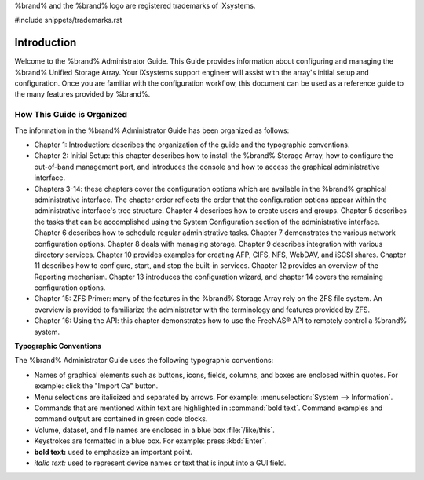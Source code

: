 .. centered:: Copyright iXsystems 2011-2016

.. centered:: %brand% and the %brand% logo are registered trademarks
   of iXsystems.

%brand% and the %brand% logo are registered trademarks of iXsystems.

#include snippets/trademarks.rst


Introduction
------------

Welcome to the %brand% Administrator Guide. This Guide provides
information about configuring and managing the %brand% Unified Storage
Array. Your iXsystems support engineer will assist with the array's
initial setup and configuration. Once you are familiar with the
configuration workflow, this document can be used as a reference guide
to the many features provided by %brand%.


How This Guide is Organized
~~~~~~~~~~~~~~~~~~~~~~~~~~~

The information in the %brand% Administrator Guide has been organized
as follows:

* Chapter 1: Introduction: describes the organization of the guide and
  the typographic conventions.

* Chapter 2: Initial Setup: this chapter describes how to install the
  %brand% Storage Array, how to configure the out-of-band management
  port, and introduces the console and how to access the graphical
  administrative interface.

* Chapters 3-14: these chapters cover the configuration options which
  are available in the %brand% graphical administrative interface. The
  chapter order reflects the order that the configuration options
  appear within the administrative interface's tree structure. Chapter
  4 describes how to create users and groups. Chapter 5 describes the
  tasks that can be accomplished using the System Configuration
  section of the administrative interface. Chapter 6 describes how to
  schedule regular administrative tasks. Chapter 7 demonstrates the
  various network configuration options. Chapter 8 deals with managing
  storage. Chapter 9 describes integration with various directory
  services. Chapter 10 provides examples for creating AFP, CIFS, NFS,
  WebDAV, and iSCSI shares. Chapter 11 describes how to configure,
  start, and stop the built-in services. Chapter 12 provides an
  overview of the Reporting mechanism. Chapter 13 introduces the
  configuration wizard, and chapter 14 covers the remaining
  configuration options.

* Chapter 15: ZFS Primer: many of the features in the %brand% Storage
  Array rely on the ZFS file system. An overview is provided to
  familiarize the administrator with the terminology and features
  provided by ZFS.

* Chapter 16: Using the API: this chapter demonstrates how to
  use the FreeNAS® API to remotely control a %brand% system.

**Typographic Conventions**

The %brand% Administrator Guide uses the following typographic
conventions:

* Names of graphical elements such as buttons, icons, fields, columns,
  and boxes are enclosed within quotes. For example: click the
  "Import Ca" button.

* Menu selections are italicized and separated by arrows. For example:
  :menuselection:`System --> Information`.

* Commands that are mentioned within text are highlighted in
  :command:`bold text`. Command examples and command output are
  contained in green code blocks.

* Volume, dataset, and file names are enclosed in a blue box
  :file:`/like/this`.

* Keystrokes are formatted in a blue box. For example: press
  :kbd:`Enter`.

* **bold text:** used to emphasize an important point.

* *italic text:* used to represent device names or text that is input
  into a GUI field.
